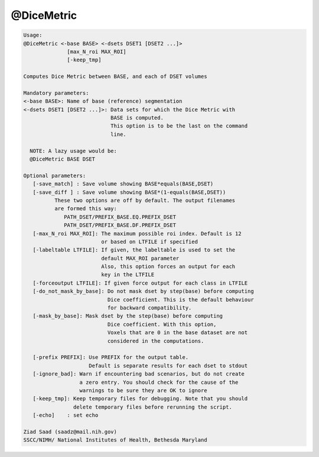 ***********
@DiceMetric
***********

.. _@DiceMetric:

.. contents:: 
    :depth: 4 

.. code-block:: none

    
    Usage: 
    @DiceMetric <-base BASE> <-dsets DSET1 [DSET2 ...]> 
                  [max_N_roi MAX_ROI]  
                  [-keep_tmp]
    
    Computes Dice Metric between BASE, and each of DSET volumes
    
    Mandatory parameters:
    <-base BASE>: Name of base (reference) segmentation 
    <-dsets DSET1 [DSET2 ...]>: Data sets for which the Dice Metric with 
                                BASE is computed.
                                This option is to be the last on the command 
                                line.
    
      NOTE: A lazy usage would be:
      @DiceMetric BASE DSET
    
    Optional parameters:
       [-save_match] : Save volume showing BASE*equals(BASE,DSET)
       [-save_diff ] : Save volume showing BASE*(1-equals(BASE,DSET))
              These two options are off by default. The output filenames
              are formed this way:
                 PATH_DSET/PREFIX_BASE.EQ.PREFIX_DSET
                 PATH_DSET/PREFIX_BASE.DF.PREFIX_DSET
       [-max_N_roi MAX_ROI]: The maximum possible roi index. Default is 12
                             or based on LTFILE if specified
       [-labeltable LTFILE]: If given, the labeltable is used to set the 
                             default MAX_ROI parameter
                             Also, this option forces an output for each
                             key in the LTFILE
       [-forceoutput LTFILE]: If given force output for each class in LTFILE
       [-do_not_mask_by_base]: Do not mask dset by step(base) before computing
                               Dice coefficient. This is the default behaviour
                               for backward compatibility. 
       [-mask_by_base]: Mask dset by the step(base) before computing
                               Dice coefficient. With this option,
                               Voxels that are 0 in the base dataset are not
                               considered in the computations.
    
       [-prefix PREFIX]: Use PREFIX for the output table. 
                         Default is separate results for each dset to stdout
       [-ignore_bad]: Warn if encountering bad scenarios, but do not create
                      a zero entry. You should check for the cause of the
                      warnings to be sure they are OK to ignore
       [-keep_tmp]: Keep temporary files for debugging. Note that you should
                    delete temporary files before rerunning the script.
       [-echo]    : set echo 
    
    Ziad Saad (saadz@mail.nih.gov)
    SSCC/NIMH/ National Institutes of Health, Bethesda Maryland
